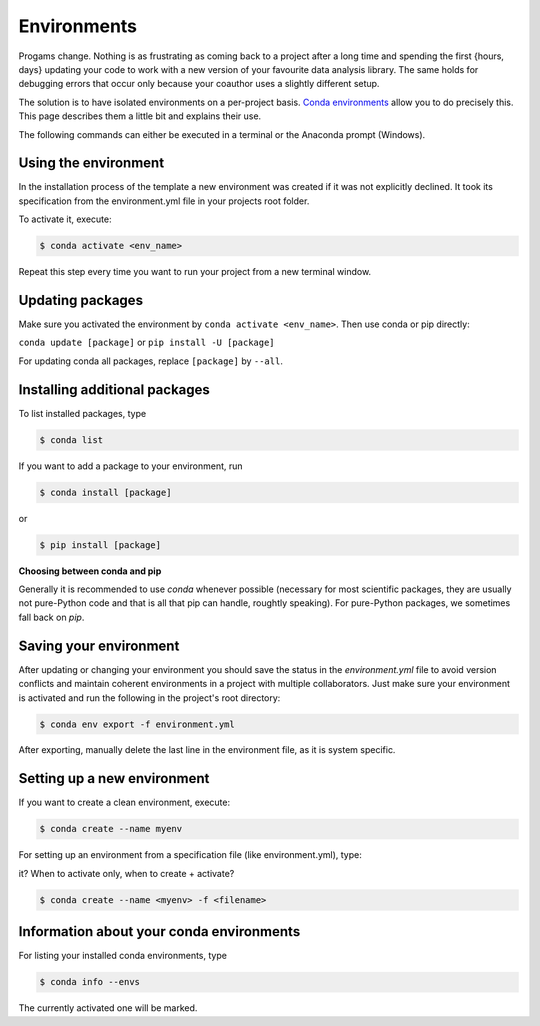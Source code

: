 .. _environments:

Environments
************

Progams change. Nothing is as frustrating as coming back to a project after a long time
and spending the first {hours, days} updating your code to work with a new version of
your favourite data analysis library. The same holds for debugging errors that occur
only because your coauthor uses a slightly different setup.

The solution is to have isolated environments on a per-project basis. `Conda
environments
<https://docs.conda.io/projects/conda/en/latest/user-guide/tasks/manage-environments.html>`_
allow you to do precisely this. This page describes them a little bit and explains their
use.

The following commands can either be executed in a terminal or the Anaconda prompt
(Windows).


Using the environment
=====================

In the installation process of the template a new environment was created if it was not
explicitly declined. It took its specification from the environment.yml file in your
projects root folder.

To activate it, execute:

.. code:: console

    $ conda activate <env_name>

.. comment:: <env_name> , evironment in project folder

Repeat this step every time you want to run your project from a new terminal window.


Updating packages
=================

Make sure you activated the environment by ``conda activate <env_name>``. Then use conda
or pip directly:

``conda update [package]`` or ``pip install -U [package]``

For updating conda all packages, replace ``[package]`` by ``--all``.


.. comment:: I would leave that part out, here one does not know yet what kind of package one could install


Installing additional packages
==============================

To list installed packages, type

.. code:: console

    $ conda list

If you want to add a package to your environment, run

.. comment:: where can I find the options for packages I would like to install?

.. code:: console

    $ conda install [package]

or

.. code:: console

    $ pip install [package]

**Choosing between conda and pip**

Generally it is recommended to use *conda* whenever possible (necessary for most
scientific packages, they are usually not pure-Python code and that is all that pip can
handle, roughtly speaking). For pure-Python packages, we sometimes fall back on *pip*.


Saving your environment
=======================

After updating or changing your environment you should save the status in the
*environment.yml* file to avoid version conflicts and maintain coherent environments in
a project with multiple collaborators. Just make sure your environment is activated and
run the following in the project's root directory:


.. comment:: if not update, how do <i change? Just manually add/delete something?>


.. code:: console

    $ conda env export -f environment.yml

After exporting, manually delete the last line in the environment file, as it is system
specific.


.. comment:: what is this last line? Dont want to delete the wrong things..


Setting up a new environment
============================

If you want to create a clean environment, execute:

.. code:: console

    $ conda create --name myenv

For setting up an environment from a specification file (like environment.yml), type:


.. comment:: I thought setting it up from environment.yml would require only to activate
it? When to activate only, when to create + activate?


.. code:: console

    $ conda create --name <myenv> -f <filename>


.. comment:: filename? What file?



Information about your conda environments
=========================================

For listing your installed conda environments, type

.. code:: console

    $ conda info --envs

The currently activated one will be marked.
